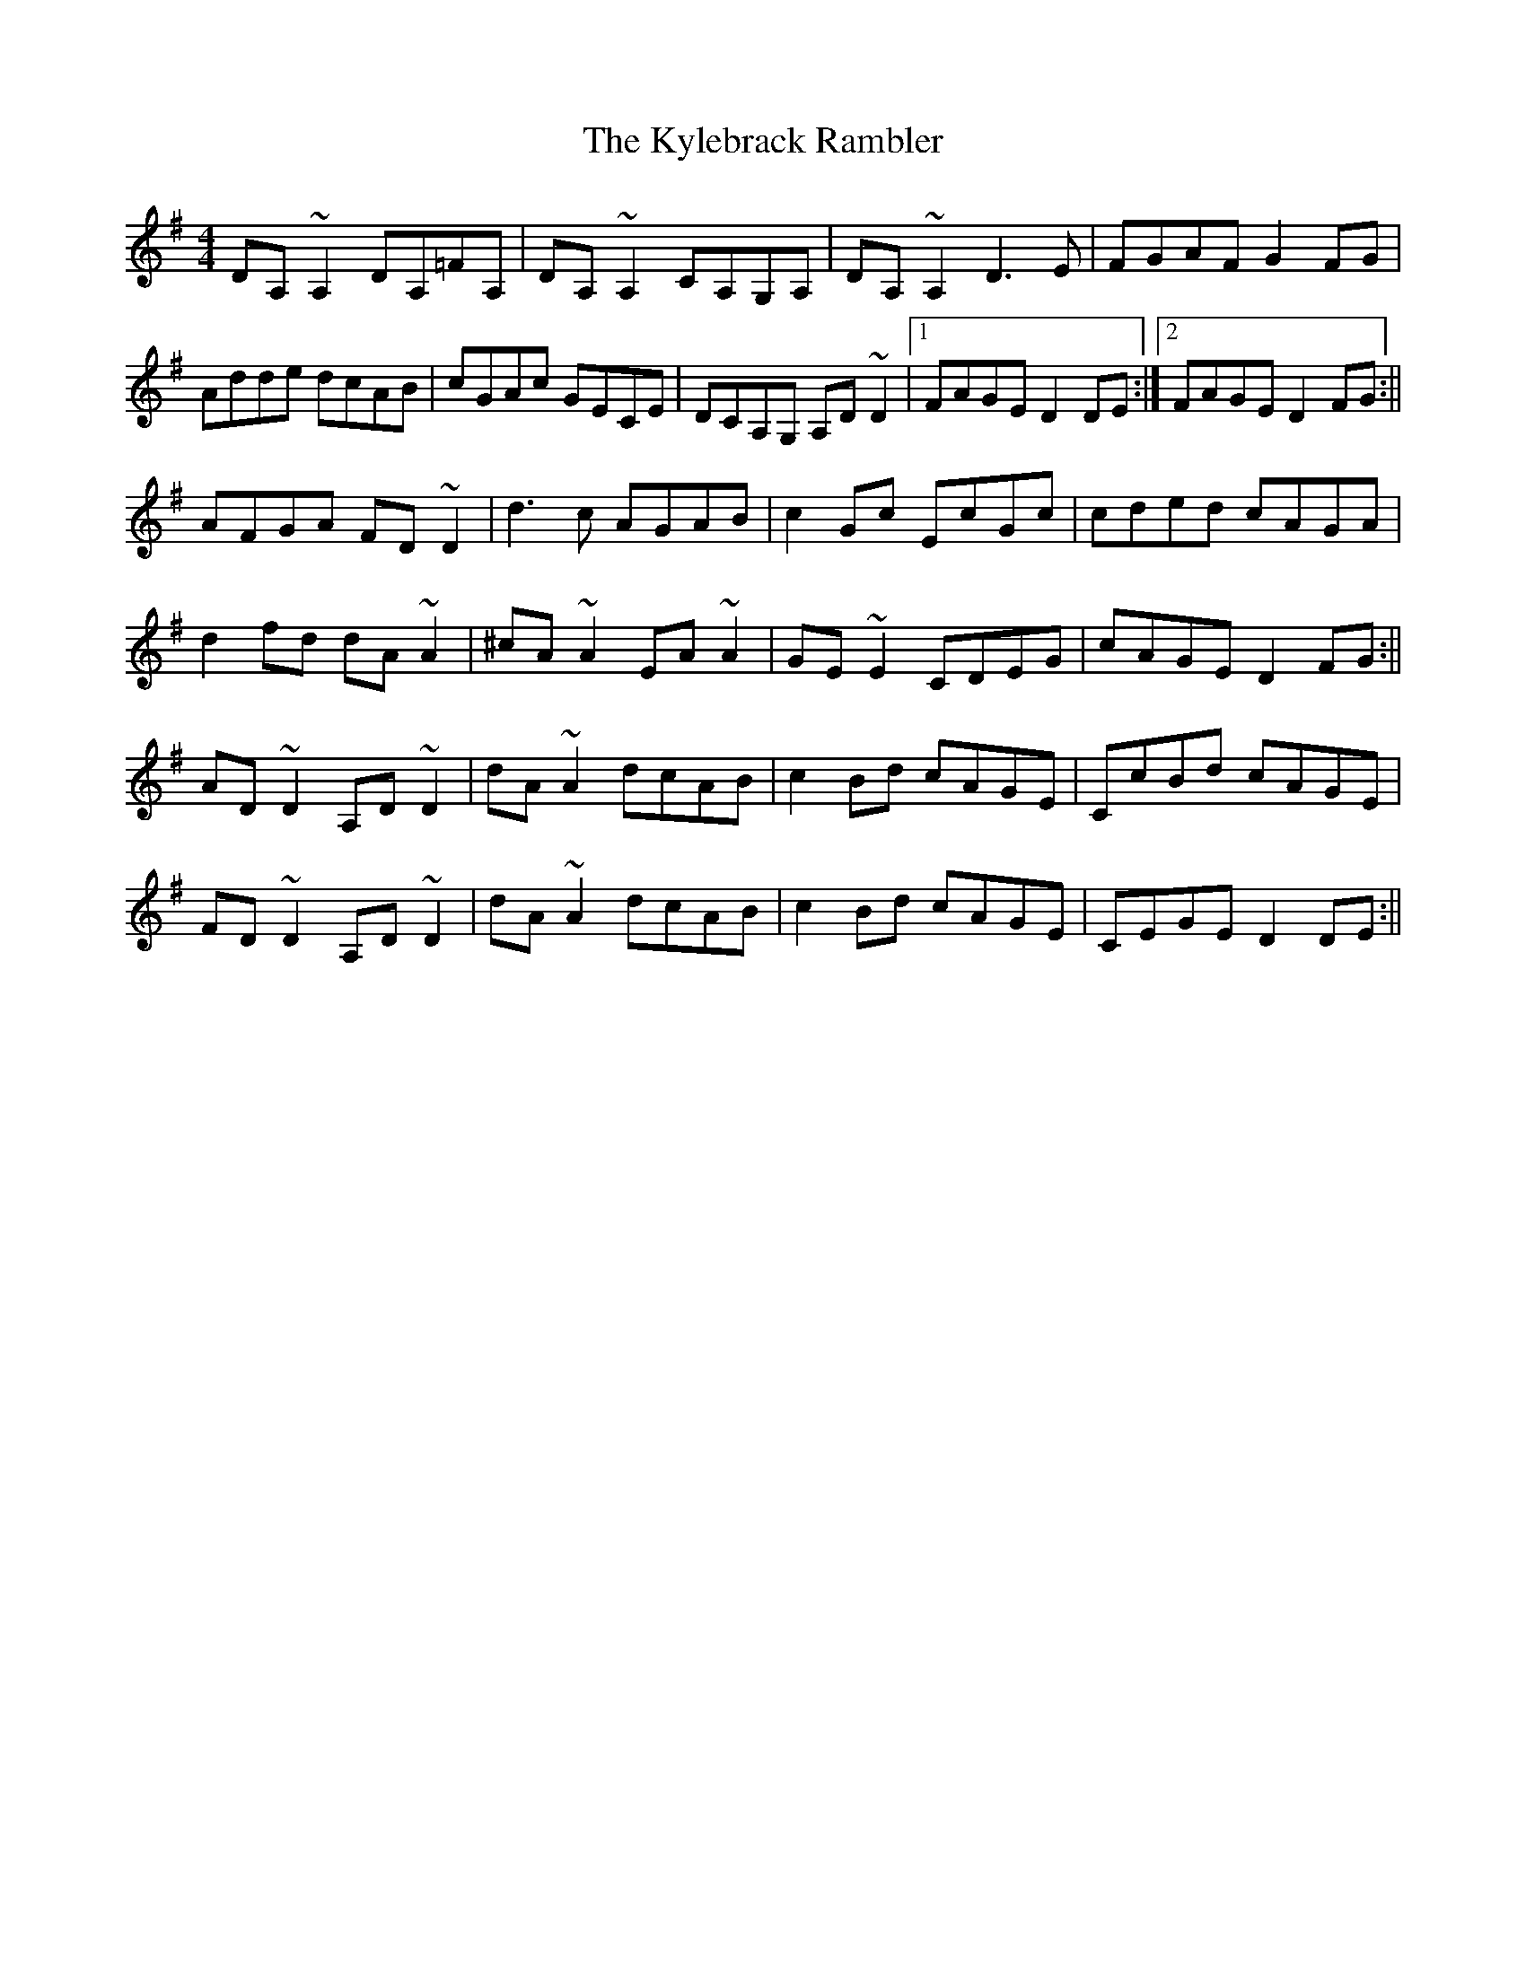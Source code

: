X: 7
T: Kylebrack Rambler, The
Z: Ian Varley
S: https://thesession.org/tunes/361#setting28888
R: reel
M: 4/4
L: 1/8
K: Dmix
DA,~A,2 DA,=FA,|DA,~A,2 CA,G,A,|DA,~A,2 D3E|FGAF G2FG|
Adde dcAB|cGAc GECE|DCA,G, A,D~D2|1FAGE D2DE:|2FAGE D2FG:||
AFGA FD~D2|d3c AGAB|c2Gc EcGc|cded cAGA|
d2fd dA ~A2|^cA~A2 EA~A2|GE~E2 CDEG|cAGE D2FG:||
AD~D2 A,D~D2|dA~A2 dcAB|c2Bd cAGE|CcBd cAGE|
FD~D2 A,D~D2|dA~A2 dcAB|c2Bd cAGE|CEGE D2DE:||
